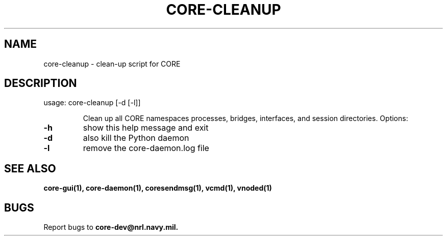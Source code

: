 .\" DO NOT MODIFY THIS FILE!  It was generated by help2man 1.40.4.
.TH CORE-CLEANUP "1" "2014-08-06" "CORE-CLEANUP" "User Commands"
.SH NAME
core-cleanup \- clean-up script for CORE 
.SH DESCRIPTION
usage: core\-cleanup [\-d [\-l]]
.IP
Clean up all CORE namespaces processes, bridges, interfaces, and session
directories. Options:
.TP
\fB\-h\fR
show this help message and exit
.TP
\fB\-d\fR
also kill the Python daemon
.TP
\fB\-l\fR
remove the core-daemon.log file
.SH "SEE ALSO"
.BR core-gui(1),
.BR core-daemon(1),
.BR coresendmsg(1),
.BR vcmd(1),
.BR vnoded(1)
.SH BUGS
Report bugs to
.BI core-dev@nrl.navy.mil.


